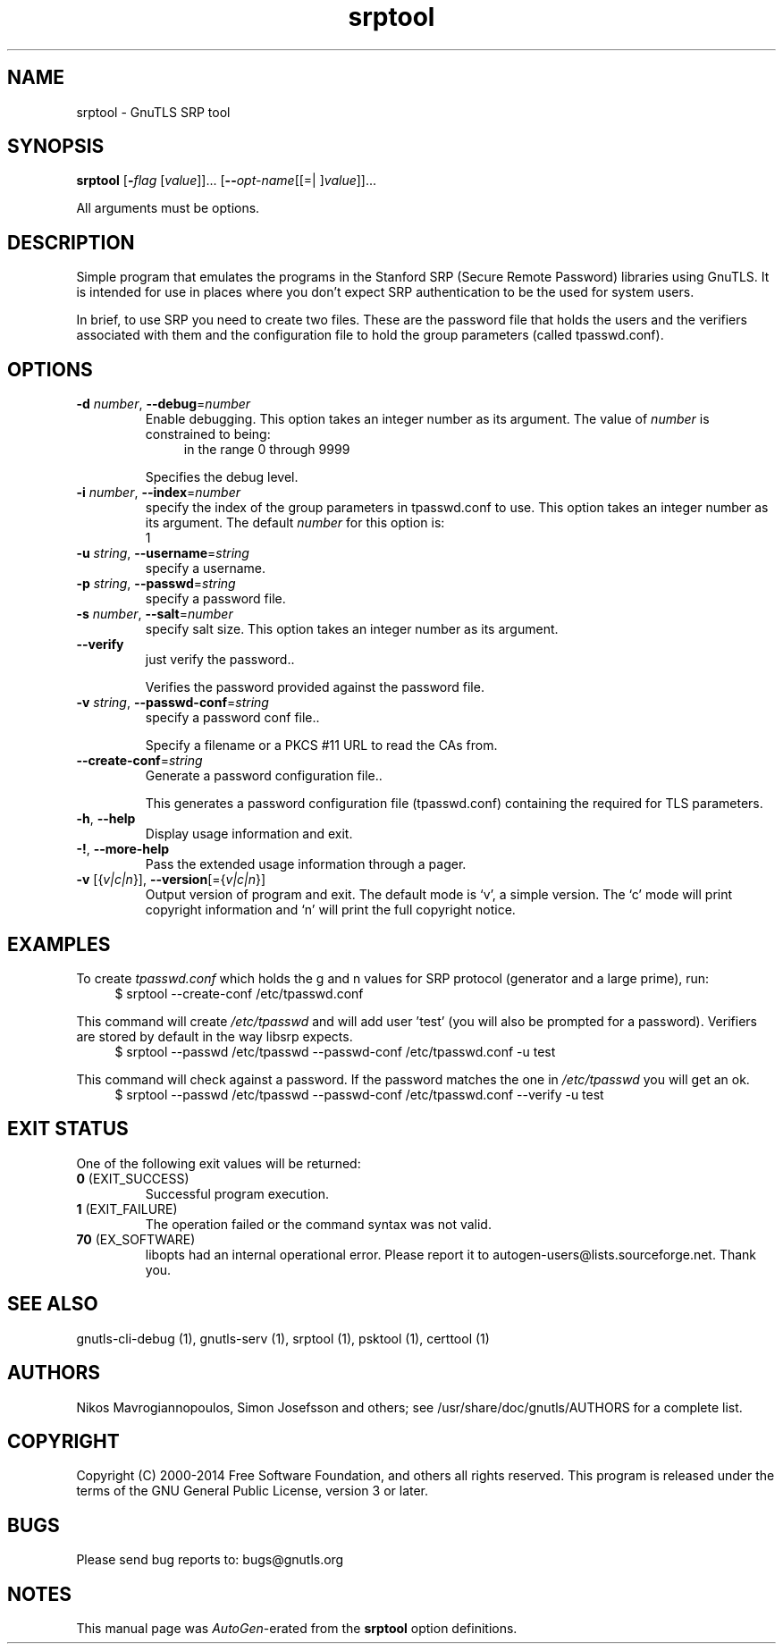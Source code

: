 .TH srptool 1 "18 Sep 2014" "3.3.8" "User Commands"
.\"
.\"  DO NOT EDIT THIS FILE   (srptool-args.man)
.\"
.\"  It has been AutoGen-ed  September 18, 2014 at 01:53:19 PM by AutoGen 5.18.3
.\"  From the definitions    srptool-args.def.tmp
.\"  and the template file   agman-cmd.tpl
.\"
.SH NAME
srptool \- GnuTLS SRP tool
.SH SYNOPSIS
.B srptool
.\" Mixture of short (flag) options and long options
.RB [ \-\fIflag\fP " [\fIvalue\fP]]... [" \-\-\fIopt\-name\fP "[[=| ]\fIvalue\fP]]..."
.PP
All arguments must be options.
.PP
.SH "DESCRIPTION"
Simple program that emulates the programs in the Stanford SRP (Secure
Remote Password) libraries using GnuTLS.  It is intended for use in  places
where you don't expect SRP authentication to be the used for system users.
.sp
In  brief,  to use SRP you need to create two files. These are the password
file that holds the users and the verifiers associated with  them  and  the
configuration file to hold the group parameters (called tpasswd.conf).
.SH "OPTIONS"
.TP
.BR  \-d " \fInumber\fP, " \-\-debug "=" \fInumber\fP
Enable debugging.
This option takes an integer number as its argument.
The value of \fInumber\fP is constrained to being:
.in +4
.nf
.na
in the range  0 through 9999
.fi
.in -4
.sp
Specifies the debug level.
.TP
.BR  \-i " \fInumber\fP, " \-\-index "=" \fInumber\fP
specify the index of the group parameters in tpasswd.conf to use.
This option takes an integer number as its argument.
The default \fInumber\fP for this option is:
.ti +4
 1
.sp
.TP
.BR  \-u " \fIstring\fP, " \-\-username "=" \fIstring\fP
specify a username.
.sp
.TP
.BR  \-p " \fIstring\fP, " \-\-passwd "=" \fIstring\fP
specify a password file.
.sp
.TP
.BR  \-s " \fInumber\fP, " \-\-salt "=" \fInumber\fP
specify salt size.
This option takes an integer number as its argument.
.sp
.TP
.BR  \-\-verify
just verify the password..
.sp
Verifies the password provided against the password file.
.TP
.BR  \-v " \fIstring\fP, " \-\-passwd\-conf "=" \fIstring\fP
specify a password conf file..
.sp
Specify a filename or a PKCS #11 URL to read the CAs from.
.TP
.BR  \-\-create\-conf "=\fIstring\fP"
Generate a password configuration file..
.sp
This generates a password configuration file (tpasswd.conf)
containing the required for TLS parameters.
.TP
.BR \-h , " \-\-help"
Display usage information and exit.
.TP
.BR \-! , " \-\-more-help"
Pass the extended usage information through a pager.
.TP
.BR \-v " [{\fIv|c|n\fP}]," " \-\-version" "[={\fIv|c|n\fP}]"
Output version of program and exit.  The default mode is `v', a simple
version.  The `c' mode will print copyright information and `n' will
print the full copyright notice.
.SH EXAMPLES
To create \fItpasswd.conf\fP which holds the g and n values for SRP protocol
(generator and a large prime), run:
.br
.in +4
.nf
$ srptool \-\-create\-conf /etc/tpasswd.conf
.in -4
.fi
.sp
This command will create \fI/etc/tpasswd\fP and will add user 'test' (you
will also be prompted for a password). Verifiers are stored by default
in the way libsrp expects.
.br
.in +4
.nf
$ srptool \-\-passwd /etc/tpasswd \-\-passwd\-conf /etc/tpasswd.conf \-u test
.in -4
.fi
.sp
.sp
This command will check against a password. If the password matches
the one in \fI/etc/tpasswd\fP you will get an ok.
.br
.in +4
.nf
$ srptool \-\-passwd /etc/tpasswd \-\-passwd\-conf /etc/tpasswd.conf \-\-verify \-u test
.in -4
.fi
.SH "EXIT STATUS"
One of the following exit values will be returned:
.TP
.BR 0 " (EXIT_SUCCESS)"
Successful program execution.
.TP
.BR 1 " (EXIT_FAILURE)"
The operation failed or the command syntax was not valid.
.TP
.BR 70 " (EX_SOFTWARE)"
libopts had an internal operational error.  Please report
it to autogen-users@lists.sourceforge.net.  Thank you.
.SH "SEE ALSO"
    gnutls\-cli\-debug (1), gnutls\-serv (1), srptool (1), psktool (1), certtool (1)
.SH "AUTHORS"
Nikos Mavrogiannopoulos, Simon Josefsson and others; see /usr/share/doc/gnutls/AUTHORS for a complete list.
.SH "COPYRIGHT"
Copyright (C) 2000-2014 Free Software Foundation, and others all rights reserved.
This program is released under the terms of the GNU General Public License, version 3 or later.
.SH "BUGS"
Please send bug reports to: bugs@gnutls.org
.SH "NOTES"
This manual page was \fIAutoGen\fP-erated from the \fBsrptool\fP
option definitions.

